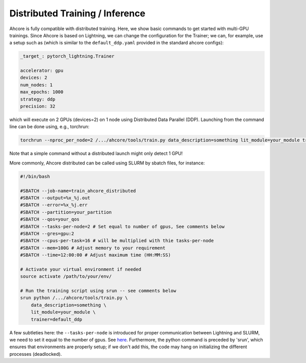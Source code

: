 Distributed Training / Inference
================================

Ahcore is fully compatible with distributed training. Here, we show basic commands to get started with multi-GPU trainings.
Since Ahcore is based on Lightning, we can change the configuration for the Trainer; we can, for example, use a setup such as (which is similar to the ``default_ddp.yaml`` provided in the standard ahcore configs):

.. code-block:: YAML

    _target_: pytorch_lightning.Trainer

    accelerator: gpu
    devices: 2
    num_nodes: 1
    max_epochs: 1000
    strategy: ddp
    precision: 32

which will execute on 2 GPUs (devices=2) on 1 node using Distributed Data Parallel (DDP). Launching from the command line can be done using, e.g., torchrun:

.. code-block:: bash

    torchrun --nproc_per_node=2 /.../ahcore/tools/train.py data_description=something lit_module=your_module trainer=default_ddp

Note that a simple command without a distributed launch might only detect 1 GPU!

More commonly, Ahcore distributed can be called using SLURM by sbatch files, for instance:

.. code-block:: bash

    #!/bin/bash

    #SBATCH --job-name=train_ahcore_distributed
    #SBATCH --output=%x_%j.out
    #SBATCH --error=%x_%j.err
    #SBATCH --partition=your_partition
    #SBATCH --qos=your_qos
    #SBATCH --tasks-per-node=2 # Set equal to number of gpus, See comments below
    #SBATCH --gres=gpu:2
    #SBATCH --cpus-per-task=16 # will be multiplied with thie tasks-per-node
    #SBATCH --mem=100G # Adjust memory to your requirement
    #SBATCH --time=12:00:00 # Adjust maximum time (HH:MM:SS)

    # Activate your virtual environment if needed
    source activate /path/to/your/env/

    # Run the training script using srun -- see comments below
    srun python /.../ahcore/tools/train.py \
        data_description=something \
        lit_module=your_module \
        trainer=default_ddp

A few subtleties here: the ``--tasks-per-node`` is introduced for proper communication between Lightning and SLURM, we need to set it equal to the number of gpus. See `here <https://github.com/Lightning-AI/pytorch-lightning/blob/1d04c10e2d26c6097794379f44426cfd78bbd1f1/src/lightning/fabric/plugins/environments/slurm.py#L165/>`_.
Furthermore, the python command is preceded by 'srun', which ensures that environments are properly setup; if we don't add this, the code may hang on initializing the different processes (deadlocked).

